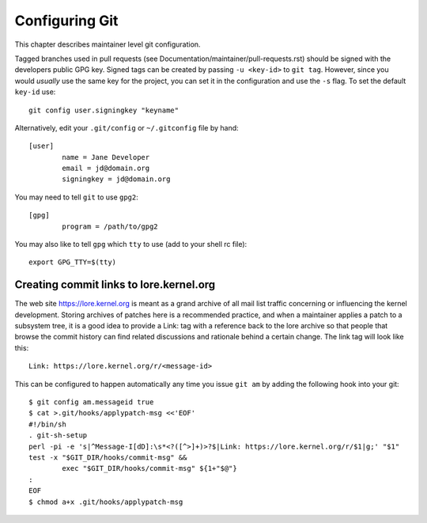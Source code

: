 Configuring Git
===============

This chapter describes maintainer level git configuration.

Tagged branches used in pull requests (see
Documentation/maintainer/pull-requests.rst) should be signed with the
developers public GPG key. Signed tags can be created by passing
``-u <key-id>`` to ``git tag``. However, since you would *usually* use the same
key for the project, you can set it in the configuration and use the ``-s``
flag. To set the default ``key-id`` use::

	git config user.signingkey "keyname"

Alternatively, edit your ``.git/config`` or ``~/.gitconfig`` file by hand::

	[user]
		name = Jane Developer
		email = jd@domain.org
		signingkey = jd@domain.org

You may need to tell ``git`` to use ``gpg2``::

	[gpg]
		program = /path/to/gpg2

You may also like to tell ``gpg`` which ``tty`` to use (add to your shell
rc file)::

	export GPG_TTY=$(tty)


Creating commit links to lore.kernel.org
----------------------------------------

The web site https://lore.kernel.org is meant as a grand archive of all mail
list traffic concerning or influencing the kernel development. Storing archives
of patches here is a recommended practice, and when a maintainer applies a
patch to a subsystem tree, it is a good idea to provide a Link: tag with a
reference back to the lore archive so that people that browse the commit
history can find related discussions and rationale behind a certain change.
The link tag will look like this::

    Link: https://lore.kernel.org/r/<message-id>

This can be configured to happen automatically any time you issue ``git am``
by adding the following hook into your git::

	$ git config am.messageid true
	$ cat >.git/hooks/applypatch-msg <<'EOF'
	#!/bin/sh
	. git-sh-setup
	perl -pi -e 's|^Message-I[dD]:\s*<?([^>]+)>?$|Link: https://lore.kernel.org/r/$1|g;' "$1"
	test -x "$GIT_DIR/hooks/commit-msg" &&
		exec "$GIT_DIR/hooks/commit-msg" ${1+"$@"}
	:
	EOF
	$ chmod a+x .git/hooks/applypatch-msg
